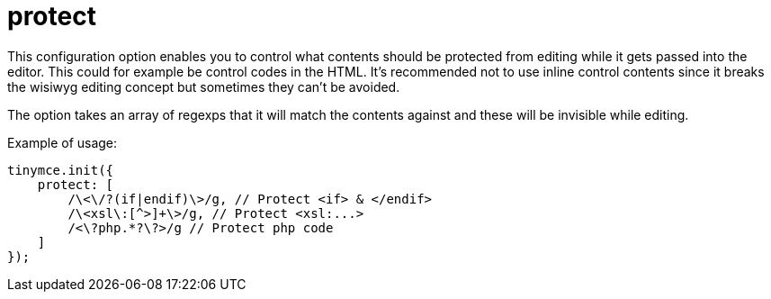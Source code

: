 :rootDir: ./../../
:partialsDir: {rootDir}partials/
= protect

This configuration option enables you to control what contents should be protected from editing while it gets passed into the editor. This could for example be control codes in the HTML. It's recommended not to use inline control contents since it breaks the wisiwyg editing concept but sometimes they can't be avoided.

The option takes an array of regexps that it will match the contents against and these will be invisible while editing.

Example of usage:

[source,js]
----
tinymce.init({
    protect: [
        /\<\/?(if|endif)\>/g, // Protect <if> & </endif>
        /\<xsl\:[^>]+\>/g, // Protect <xsl:...>
        /<\?php.*?\?>/g // Protect php code
    ]
});
----
